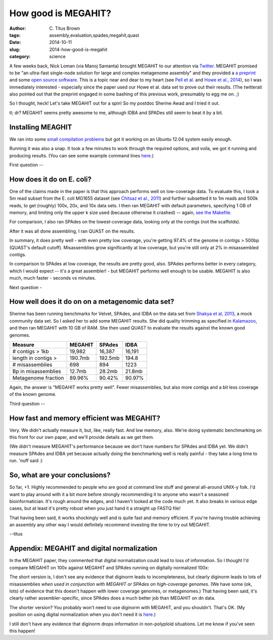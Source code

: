How good is MEGAHIT?
####################

:author: C\. Titus Brown
:tags: assembly,evaluation,spades,megahit,quast
:date: 2014-10-11
:slug: 2014-how-good-is-megahit
:category: science

A few weeks back, Nick Loman (via Manoj Samanta) brought MEGAHIT to
our attention via `Twitter
<https://twitter.com/pathogenomenick/status/515390848230760448>`__.
MEGAHIT promised to be "an ultra-fast single-node solution for large
and complex metagenome assembly" and they provided a `a preprint
<http://arxiv.org/abs/1409.7208>`__ and some `open source software
<https://github.com/voutcn/megahit>`__.  This is a topic near and dear
to my heart (see `Pell et
al. <http://www.ncbi.nlm.nih.gov/pubmed/22847406>`__ and `Howe et al.,
2014 <http://www.ncbi.nlm.nih.gov/pubmed/24632729>`__), so I was
immediately interested - especially since the paper used our Howe et
al.  data set to prove out their results.  (The twitterati also pointed
out that the preprint engaged in some bashing of this previous work,
presumably to egg me on. ;)

So I thought, heck! Let's take MEGAHIT out for a spin!  So my postdoc
Sherine Awad and I tried it out.

tl; dr? MEGAHIT seems pretty awesome to me, although IDBA and SPADes
still seem to beat it by a bit.

Installing MEAGHIT
------------------

We ran into some `small compilation problems
<https://github.com/voutcn/megahit/pull/2>`__ but got it working on an
Ubuntu 12.04 system easily enough.

Running it was also a snap.  It took a few minutes to work through the
required options, and voila, we got it running and producing results.
(You can see some example command lines `here
<https://github.com/ctb/2014-megahit-evaluation/blob/master/Makefile>`__.)

First question -- 

How does it do on E. coli?
--------------------------

One of the claims made in the paper is that this approach performs
well on low-coverage data.  To evaluate this, I took a 5m read subset
from the E. coli MG1655 dataset (see `Chitsaz et al., 2011
<http://www.ncbi.nlm.nih.gov/pubmed/21926975>`__) and further
subsetted it to 1m reads and 500k reads, to get (roughly) 100x, 20x,
and 10x data sets.  I then ran MEGAHIT with default parameters,
specifying 1 GB of memory, and limiting only the upper k size used
(because otherwise it crashed) -- again, `see the Makefile
<https://github.com/ctb/2014-megahit-evaluation/blob/master/Makefile>`__.

For comparison, I also ran SPAdes on the lowest-coverage data, looking
only at the contigs (not the scaffolds).

After it was all done assembling, I ran QUAST on the results.

======================    =======      ======     ======  ============
Measure                   100x         20x        10x     10x (SPAdes)
======================    =======      ======     ======  ============
N50                       73736        52352      9067    18124
Largest alignment         221kb        177kb      31kb    62kb
bp in contigs > 1kb       4.5mb        4.5mb      4.5mb   4.5mb
Genome fraction           98.0%        98.0%      97.4%   97.9%
Misassembled length       2kb          40.8kb     81.3kb  63.6kb
======================    =======      ======     ======

In summary, it does pretty well - with even pretty low coverage,
you're getting 97.4% of the genome in contigs > 500bp (QUAST's default
cutoff).  Misassemblies grow significantly at low coverage, but you're
still only at 2% in misassembled contigs.

In comparison to SPAdes at low coverage, the results are pretty good,
also.  SPAdes performs better in every category, which I would expect
-- it's a great assembler! - but MEGAHIT performs well enough to be
usable.  MEGAHIT is also much, much faster - seconds vs minutes.

Next question -

How well does it do on on a metagenomic data set?
-------------------------------------------------

Sherine has been running benchmarks for Velvet, SPAdes, and IDBA on
the data set from `Shakya et al, 2013
<http://scholar.google.com/citations?view_op=view_citation&hl=en&user=YJoYY7oAAAAJ&sortby=pubdate&citation_for_view=YJoYY7oAAAAJ:yD5IFk8b50cC>`__,
a mock community data set.  So I asked her to add some MEGAHIT
results.  She did quality trimming as specified in `Kalamazoo
<http://khmer-protocols.readthedocs.org/en/v0.8.4/metagenomics/1-quality.html>`__,
and then ran MEGAHIT with 10 GB of RAM.  She then used QUAST to evaluate
the results against the known good genomes.

======================    =======      =======     ======
Measure                   MEGAHIT      SPAdes      IDBA
======================    =======      =======     ======
# contigs > 1kb           19,982       16,387      16,191
length in contigs >       190.7mb      192.5mb     194.8
# misassemblies           698          894         1223
Bp in misassemblies       12.7mb       28.2mb      21.8mb
Metagenome fraction       89.96%       90.42%      90.97%
======================    =======      =======     ======

Again, the answer is "MEGAHIT works pretty well".  Fewer
misassemblies, but also more contigs and a bit less coverage of the
known genome.

Third question --

How fast and memory efficient was MEGAHIT?
------------------------------------------

Very.  We didn't actually measure it, but, like, really fast.  And low
memory, also.  We're doing systematic benchmarking on this front for
our own paper, and we'll provide details as we get them.

(We didn't measure MEGAHIT's performance because we don't have numbers
for SPAdes and IDBA yet.  We didn't measure SPAdes and IDBA yet
because actually doing the benchmarking well is really painful - they
take a long time to run.  'nuff said :)

So, what are your conclusions?
------------------------------

So far, +1.  Highly recommended to people who are good at command line
stuff and general all-around UNIX-y folk.  I'd want to play around
with it a bit more before strongly recommending it to anyone who
wasn't a seasoned bioinformatician.  It's rough around the edges, and
I haven't looked at the code much yet.  It also breaks in various edge
cases, but at least it's pretty robust when you just hand it a straight
up FASTQ file!

That having been said, it works shockingly well and is quite fast and
memory efficient.  If you're having trouble achieving an assembly any
other way I would definitely recommend investing the time to try out
MEGAHIT.

--titus

Appendix: MEGAHIT and digital normalization
-------------------------------------------

In the MEGAHIT paper, they commented that digital normalization could
lead to loss of information.  So I thought I'd compare MEGAHIT on 100x
against MEGAHIT and SPAdes running on digitally normalized 100x:

======================    =======      ============== ==============
Measure                   100x         DN (w/MEGAHIT) DN (w/SPAdes)
======================    =======      ============== ==============
N50                       73736        82753          132872
Largest alignment         221kb        222kb          224kb
bp in contigs > 1kb       4.5mb        4.5mb          4.6mb
Genome fraction           98.0%        98.1%          98.2%
Misassembled length       2kb          120kb          48kb
======================    =======      ============== =============

The short version is, I don't see any evidence that diginorm leads to
incompleteness, but clearly diginorm leads to lots of misassemblies
*when used in conjunction with MEGAHIT or SPAdes on high-coverage
genomes*.  (We have some (ok, lots) of evidence that this doesn't
happen with lower coverage genomes, or metagenomes.) That having been
said, it's clearly rather assembler-specific, since SPAdes does
a much better job than MEGAHIT on dn data.

The shorter version? You probably won't need to use diginorm with
MEGAHIT, and you shouldn't.  That's OK. (My position on using digital
normalization when you don't need it is `here
<http://ivory.idyll.org/blog/why-you-shouldnt-use-diginorm.html>`__.)

I still don't have any evidence that diginorm drops information in
non-polyploid situations.  Let me know if you've seen this happen!
